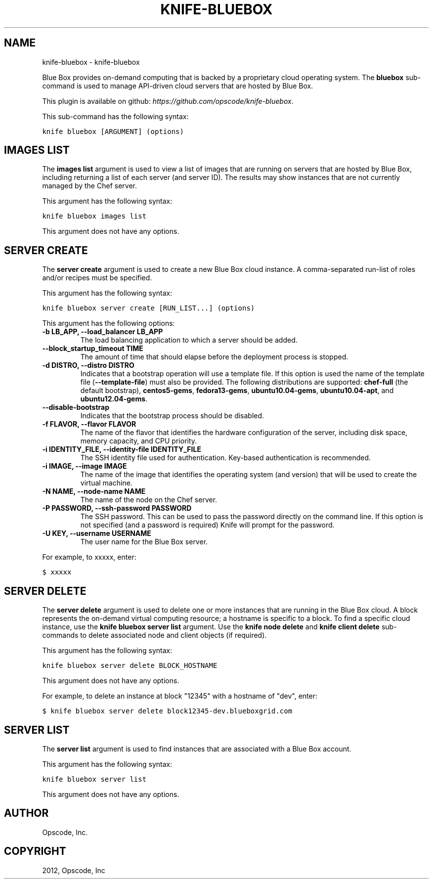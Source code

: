 .TH "KNIFE-BLUEBOX" "1" "September 28, 2012" "0.0.1" "knife-bluebox"
.SH NAME
knife-bluebox \- knife-bluebox
.
.nr rst2man-indent-level 0
.
.de1 rstReportMargin
\\$1 \\n[an-margin]
level \\n[rst2man-indent-level]
level margin: \\n[rst2man-indent\\n[rst2man-indent-level]]
-
\\n[rst2man-indent0]
\\n[rst2man-indent1]
\\n[rst2man-indent2]
..
.de1 INDENT
.\" .rstReportMargin pre:
. RS \\$1
. nr rst2man-indent\\n[rst2man-indent-level] \\n[an-margin]
. nr rst2man-indent-level +1
.\" .rstReportMargin post:
..
.de UNINDENT
. RE
.\" indent \\n[an-margin]
.\" old: \\n[rst2man-indent\\n[rst2man-indent-level]]
.nr rst2man-indent-level -1
.\" new: \\n[rst2man-indent\\n[rst2man-indent-level]]
.in \\n[rst2man-indent\\n[rst2man-indent-level]]u
..
.\" Man page generated from reStructuredText.
.
.sp
Blue Box provides on\-demand computing that is backed by a proprietary cloud operating system. The \fBbluebox\fP sub\-command is used to manage API\-driven cloud servers that are hosted by Blue Box.
.sp
This plugin is available on github: \fI\%https://github.com/opscode/knife-bluebox\fP.
.sp
This sub\-command has the following syntax:
.sp
.nf
.ft C
knife bluebox [ARGUMENT] (options)
.ft P
.fi
.SH IMAGES LIST
.sp
The \fBimages list\fP argument is used to view a list of images that are running on servers that are hosted by Blue Box, including returning a list of each server (and server ID). The results may show instances that are not currently managed by the Chef server.
.sp
This argument has the following syntax:
.sp
.nf
.ft C
knife bluebox images list
.ft P
.fi
.sp
This argument does not have any options.
.SH SERVER CREATE
.sp
The \fBserver create\fP argument is used to create a new Blue Box cloud instance. A comma\-separated run\-list of roles and/or recipes must be specified.
.sp
This argument has the following syntax:
.sp
.nf
.ft C
knife bluebox server create [RUN_LIST...] (options)
.ft P
.fi
.sp
This argument has the following options:
.INDENT 0.0
.TP
.B \fB\-b LB_APP\fP, \fB\-\-load_balancer LB_APP\fP
The load balancing application to which a server should be added.
.TP
.B \fB\-\-block_startup_timeout TIME\fP
The amount of time that should elapse before the deployment process is stopped.
.TP
.B \fB\-d DISTRO\fP, \fB\-\-distro DISTRO\fP
Indicates that a bootstrap operation will use a template file. If this option is used the name of the template file (\fB\-\-template\-file\fP) must also be provided. The following distributions are supported: \fBchef\-full\fP (the default bootstrap), \fBcentos5\-gems\fP, \fBfedora13\-gems\fP, \fBubuntu10.04\-gems\fP, \fBubuntu10.04\-apt\fP, and \fBubuntu12.04\-gems\fP.
.TP
.B \fB\-\-disable\-bootstrap\fP
Indicates that the bootstrap process should be disabled.
.TP
.B \fB\-f FLAVOR\fP, \fB\-\-flavor FLAVOR\fP
The name of the flavor that identifies the hardware configuration of the server, including disk space, memory capacity, and CPU priority.
.TP
.B \fB\-i IDENTITY_FILE\fP, \fB\-\-identity\-file IDENTITY_FILE\fP
The SSH identity file used for authentication. Key\-based authentication is recommended.
.TP
.B \fB\-i IMAGE\fP, \fB\-\-image IMAGE\fP
The name of the image that identifies the operating system (and version) that will be used to create the virtual machine.
.TP
.B \fB\-N NAME\fP, \fB\-\-node\-name NAME\fP
The name of the node on the Chef server.
.TP
.B \fB\-P PASSWORD\fP, \fB\-\-ssh\-password PASSWORD\fP
The SSH password. This can be used to pass the password directly on the command line. If this option is not specified (and a password is required) Knife will prompt for the password.
.TP
.B \fB\-U KEY\fP, \fB\-\-username USERNAME\fP
The user name for the Blue Box server.
.UNINDENT
.sp
For example, to xxxxx, enter:
.sp
.nf
.ft C
$ xxxxx
.ft P
.fi
.SH SERVER DELETE
.sp
The \fBserver delete\fP argument is used to delete one or more instances that are running in the Blue Box cloud. A block represents the on\-demand virtual computing resource; a hostname is specific to a block. To find a specific cloud instance, use the \fBknife bluebox server list\fP argument. Use the \fBknife node delete\fP and \fBknife client delete\fP sub\-commands to delete associated node and client objects (if required).
.sp
This argument has the following syntax:
.sp
.nf
.ft C
knife bluebox server delete BLOCK_HOSTNAME
.ft P
.fi
.sp
This argument does not have any options.
.sp
For example, to delete an instance at block "12345" with a hostname of "dev", enter:
.sp
.nf
.ft C
$ knife bluebox server delete block12345\-dev.blueboxgrid.com
.ft P
.fi
.SH SERVER LIST
.sp
The \fBserver list\fP argument is used to find instances that are associated with a Blue Box account.
.sp
This argument has the following syntax:
.sp
.nf
.ft C
knife bluebox server list
.ft P
.fi
.sp
This argument does not have any options.
.SH AUTHOR
Opscode, Inc.
.SH COPYRIGHT
2012, Opscode, Inc
.\" Generated by docutils manpage writer.
.
